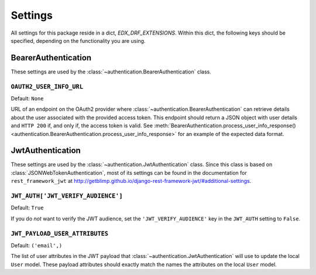 Settings
========

All settings for this package reside in a dict, `EDX_DRF_EXTENSIONS`. Within this dict, the following keys should be
specified, depending on the functionality you are using.


BearerAuthentication
--------------------

.. py:currentmodule:: edx_rest_framework_extensions

These settings are used by the :class:`~authentication.BearerAuthentication` class.

``OAUTH2_USER_INFO_URL``
~~~~~~~~~~~~~~~~~~~~~~~~

Default: ``None``

URL of an endpoint on the OAuth2 provider where :class:`~authentication.BearerAuthentication` can retrieve details
about the user associated with the provided access token. This endpoint should return a JSON object with user details
and ``HTTP 200`` if, and only if, the access token is valid. See
:meth:`BearerAuthentication.process_user_info_response() <authentication.BearerAuthentication.process_user_info_response>`
for an example of the expected data format.


JwtAuthentication
-----------------

.. py:currentmodule:: edx_rest_framework_extensions

These settings are used by the :class:`~authentication.JwtAuthentication` class. Since this class is based on
:class:`JSONWebTokenAuthentication`, most of its settings can be found in the documentation for ``rest_framework_jwt``
at http://getblimp.github.io/django-rest-framework-jwt/#additional-settings.

``JWT_AUTH['JWT_VERIFY_AUDIENCE']``
~~~~~~~~~~~~~~~~~~~~~~~~~~~~~~~~~~~

Default: ``True``

If you do *not* want to verify the JWT audience, set the ``'JWT_VERIFY_AUDIENCE'`` key in the ``JWT_AUTH`` setting
to ``False``.


``JWT_PAYLOAD_USER_ATTRIBUTES``
~~~~~~~~~~~~~~~~~~~~~~~~~~~~~~~

Default: ``('email',)``

The list of user attributes in the JWT payload that :class:`~authentication.JwtAuthentication` will use to update the
local ``User`` model. These payload attributes should exactly match the names the attributes on the local ``User``
model.
